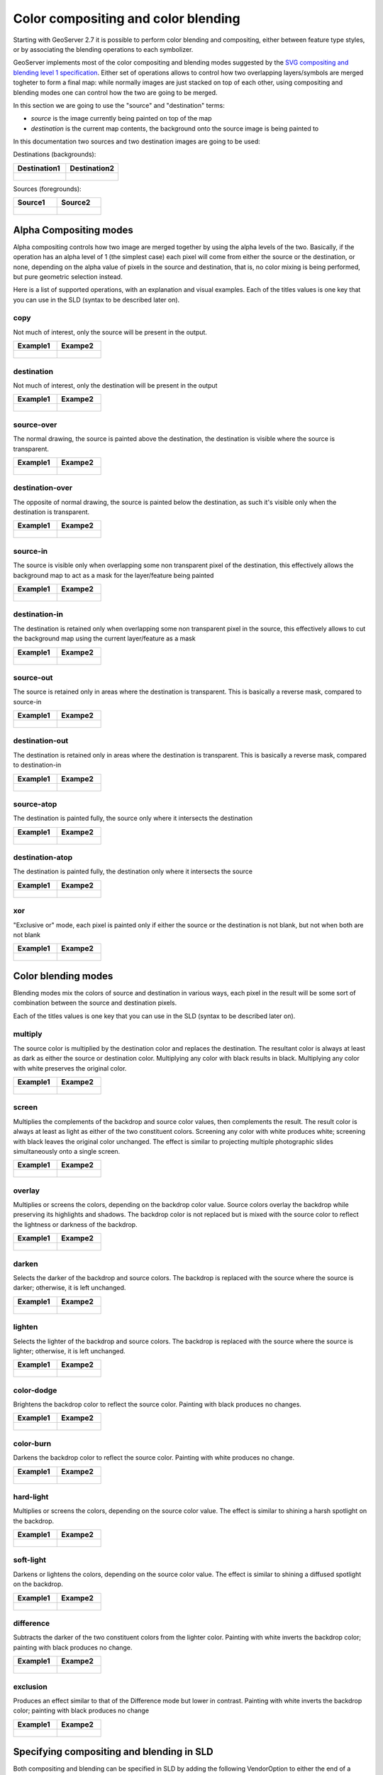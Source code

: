 .. _composite_blend:

Color compositing and color blending
=====================================

Starting with GeoServer 2.7 it is possible to perform color blending and compositing, either between
feature type styles, or by associating the blending operations to each symbolizer.

GeoServer implements most of the color compositing and blending modes suggested by the `SVG compositing
and blending level 1 specification <http://www.w3.org/TR/compositing-1/>`_.
Either set of operations allows to control how two overlapping layers/symbols are merged togheter
to form a final map: while normally images are just stacked on top of each other, using compositing
and blending modes one can control how the two are going to be merged.

In this section we are going to use the "source" and "destination" terms:

* *source* is the image currently being painted on top of the map
* *destination* is the current map contents, the background onto the source image is being painted to

In this documentation two sources and two destination images are going to be used:

Destinations (backgrounds):

.. list-table::
   :widths: 50 50
   :header-rows: 1
   
   * - Destination1
     - Destination2
   * - .. figure:: composite-images/bkg.png
     - .. figure:: composite-images/bkg2.png
     
Sources (foregrounds):

.. list-table::
   :widths: 50 50
   :header-rows: 1
   
   * - Source1
     - Source2
   * - .. figure:: composite-images/map.png
     - .. figure:: composite-images/map2.png


Alpha Compositing modes
-----------------------

Alpha compositing controls how two image are merged together by using the alpha levels of the two.
Basically, if the operation has an alpha level of 1 (the simplest case) each pixel will come from
either the source or the destination, or none, depending on the alpha value of pixels in the source
and destination, that is, no color mixing is being performed, but pure geometric selection instead.

Here is a list of supported operations, with an explanation and visual examples. Each of the titles
values is one key that you can use in the SLD (syntax to be described later on).

copy
....

Not much of interest, only the source will be present in the output.

.. list-table::
   :widths: 50 50
   :header-rows: 1
   
   * - Example1
     - Exampe2
   * - .. figure:: composite-images/blend1-copy.png
     - .. figure:: composite-images/blend2-copy.png

destination
...........

Not much of interest, only the destination will be present in the output

.. list-table::
   :widths: 50 50
   :header-rows: 1
   
   * - Example1
     - Exampe2
   * - .. figure:: composite-images/blend1-destination.png
     - .. figure:: composite-images/blend2-destination.png

source-over
...........

The normal drawing, the source is painted above the destination, the destination is visible
where the source is transparent.

.. list-table::
   :widths: 50 50
   :header-rows: 1
   
   * - Example1
     - Exampe2
   * - .. figure:: composite-images/blend1-source-over.png
     - .. figure:: composite-images/blend2-source-over.png
     
destination-over
................

The opposite of normal drawing, the source is painted below the destination, as such it's visible
only when the destination is transparent. 

.. list-table::
   :widths: 50 50
   :header-rows: 1
   
   * - Example1
     - Exampe2
   * - .. figure:: composite-images/blend1-destination-over.png
     - .. figure:: composite-images/blend2-destination-over.png
     
source-in
.........

The source is visible only when overlapping some non transparent pixel of the destination, this
effectively allows the background map to act as a mask for the layer/feature being painted

.. list-table::
   :widths: 50 50
   :header-rows: 1
   
   * - Example1
     - Exampe2
   * - .. figure:: composite-images/blend1-source-in.png
     - .. figure:: composite-images/blend2-source-in.png

destination-in
..............

The destination is retained only when overlapping some non transparent pixel in the source, 
this effectively allows to cut the background map using the current layer/feature as a mask

.. list-table::
   :widths: 50 50
   :header-rows: 1
   
   * - Example1
     - Exampe2
   * - .. figure:: composite-images/blend1-destination-in.png
     - .. figure:: composite-images/blend2-destination-in.png

source-out
...........

The source is retained only in areas where the destination is transparent. This is basically
a reverse mask, compared to source-in

.. list-table::
   :widths: 50 50
   :header-rows: 1
   
   * - Example1
     - Exampe2
   * - .. figure:: composite-images/blend1-source-out.png
     - .. figure:: composite-images/blend2-source-out.png
     
destination-out
...............

The destination is retained only in areas where the destination is transparent. This is basically
a reverse mask, compared to destination-in


.. list-table::
   :widths: 50 50
   :header-rows: 1
   
   * - Example1
     - Exampe2
   * - .. figure:: composite-images/blend1-destination-out.png
     - .. figure:: composite-images/blend2-destination-out.png


source-atop
...........

The destination is painted fully, the source only where it intersects the destination 

.. list-table::
   :widths: 50 50
   :header-rows: 1
   
   * - Example1
     - Exampe2
   * - .. figure:: composite-images/blend1-source-atop.png
     - .. figure:: composite-images/blend2-source-atop.png
     
destination-atop
................

The destination is painted fully, the destination only where it intersects the source 

.. list-table::
   :widths: 50 50
   :header-rows: 1
   
   * - Example1
     - Exampe2
   * - .. figure:: composite-images/blend1-destination-atop.png
     - .. figure:: composite-images/blend2-destination-atop.png

xor
...

"Exclusive or" mode, each pixel is painted only if either the source or the destination is not
blank, but not when both are not blank 

.. list-table::
   :widths: 50 50
   :header-rows: 1
   
   * - Example1
     - Exampe2
   * - .. figure:: composite-images/blend1-xor.png
     - .. figure:: composite-images/blend2-xor.png



Color blending modes
--------------------

Blending modes mix the colors of source and destination in various ways, each pixel in the result
will be some sort of combination between the source and destination pixels.

Each of the titles values is one key that you can use in the SLD (syntax to be described later on).

multiply
........

The source color is multiplied by the destination color and replaces the destination.
The resultant color is always at least as dark as either the source or destination color. Multiplying any color with black results in black. Multiplying any color with white preserves the original color.

.. list-table::
   :widths: 50 50
   :header-rows: 1
   
   * - Example1
     - Exampe2
   * - .. figure:: composite-images/blend1-multiply.png
     - .. figure:: composite-images/blend2-multiply.png

screen
......

Multiplies the complements of the backdrop and source color values, then complements the result.
The result color is always at least as light as either of the two constituent colors. Screening any color with white produces white; screening with black leaves the original color unchanged. The effect is similar to projecting multiple photographic slides simultaneously onto a single screen.

.. list-table::
   :widths: 50 50
   :header-rows: 1
   
   * - Example1
     - Exampe2
   * - .. figure:: composite-images/blend1-screen.png
     - .. figure:: composite-images/blend2-screen.png

overlay
........

Multiplies or screens the colors, depending on the backdrop color value.
Source colors overlay the backdrop while preserving its highlights and shadows. The backdrop color is not replaced but is mixed with the source color to reflect the lightness or darkness of the backdrop.

.. list-table::
   :widths: 50 50
   :header-rows: 1
   
   * - Example1
     - Exampe2
   * - .. figure:: composite-images/blend1-overlay.png
     - .. figure:: composite-images/blend2-overlay.png

darken
......

Selects the darker of the backdrop and source colors.
The backdrop is replaced with the source where the source is darker; otherwise, it is left unchanged.


.. list-table::
   :widths: 50 50
   :header-rows: 1
   
   * - Example1
     - Exampe2
   * - .. figure:: composite-images/blend1-darken.png
     - .. figure:: composite-images/blend2-darken.png

lighten
.......

Selects the lighter of the backdrop and source colors.
The backdrop is replaced with the source where the source is lighter; otherwise, it is left unchanged.

.. list-table::
   :widths: 50 50
   :header-rows: 1
   
   * - Example1
     - Exampe2
   * - .. figure:: composite-images/blend1-lighten.png
     - .. figure:: composite-images/blend2-lighten.png

color-dodge
...........

Brightens the backdrop color to reflect the source color. Painting with black produces no changes.

.. list-table::
   :widths: 50 50
   :header-rows: 1
   
   * - Example1
     - Exampe2
   * - .. figure:: composite-images/blend1-color-dodge.png
     - .. figure:: composite-images/blend2-color-dodge.png

color-burn
..........

Darkens the backdrop color to reflect the source color. Painting with white produces no change.

.. list-table::
   :widths: 50 50
   :header-rows: 1
   
   * - Example1
     - Exampe2
   * - .. figure:: composite-images/blend1-color-burn.png
     - .. figure:: composite-images/blend2-color-burn.png

hard-light
..........

Multiplies or screens the colors, depending on the source color value. The effect is similar to shining a harsh spotlight on the backdrop.

.. list-table::
   :widths: 50 50
   :header-rows: 1
   
   * - Example1
     - Exampe2
   * - .. figure:: composite-images/blend1-hard-light.png
     - .. figure:: composite-images/blend2-hard-light.png

soft-light
..........

Darkens or lightens the colors, depending on the source color value. The effect is similar to shining a diffused spotlight on the backdrop.

.. list-table::
   :widths: 50 50
   :header-rows: 1
   
   * - Example1
     - Exampe2
   * - .. figure:: composite-images/blend1-soft-light.png
     - .. figure:: composite-images/blend2-soft-light.png


difference
..........

Subtracts the darker of the two constituent colors from the lighter color.
Painting with white inverts the backdrop color; painting with black produces no change.


.. list-table::
   :widths: 50 50
   :header-rows: 1
   
   * - Example1
     - Exampe2
   * - .. figure:: composite-images/blend1-difference.png
     - .. figure:: composite-images/blend2-difference.png


exclusion
.........

Produces an effect similar to that of the Difference mode but lower in contrast. Painting with white inverts the backdrop color; painting with black produces no change

.. list-table::
   :widths: 50 50
   :header-rows: 1
   
   * - Example1
     - Exampe2
   * - .. figure:: composite-images/blend1-exclusion.png
     - .. figure:: composite-images/blend2-exclusion.png

Specifying compositing and blending in SLD
------------------------------------------

Both compositing and blending can be specified in SLD by adding the following VendorOption to
either the end of a Symbolizer, or to the end of a FeatureTypeStyle:

.. code-block:: xml

   <VendorOption name="composite">multiply</VendorOption>        

In case a custom opacity is desired, it can be added after the operation name:

.. code-block:: xml

   <VendorOption name="composite">multiply, 0.5</VendorOption>

.. warning:: Blending against symbolizers seems to cause exceptions inside the JDK when using OpenJDK 7. The issue is being investigated, but it's likely
             a bug in the JDK itself. Test against Oracle JDK 8 or even OpenJDK 7, but using the Marlin rasterizer, show no issue 

Specifically for FeatureTypeStyle an extra vendor option can be added to control compositing groups:

.. code-block:: xml

   <VendorOption name="composite-base">true</VendorOption>

When performing compositing we have seen we always have a source (the FeatureTypeStyle being merged into
the map) and a destination (the map).
Normally the destination is the full stack of previous FeatureTypeStyle and layers painted before the
current one. This can be limiting for two reasons:

* It limits the usefulness of alpha-composite masking operations
* It breaks the WMS model, where the client can decide freely how to stack layers (the desired 
  compositing effects will be achieved only when a certain stack of layers is used)
  
By setting a FeatureTypeStyle as a "composite base" instead, the rendering engine will use that
feature type style as the backdrop, and will compose all subsequent FeatureTypeStyle/Layer on top of it,
until another base is found.
Once the full set of layers against a base is composed, then the base itself will be composed against
the backdrop, using its own compositing operator, if present.

Let's consider the following example:

.. figure:: composite-images/stacking.png

In this example, the first two layers are painted on top of each other, forming "Merge1".

The third layer is a composite base, as such it won't be merged on top of the already drawn map immediately,
but it will be painted to an off-screen buffer, and layer 4 and 5 will be painted/composited on top of it.
Once that happens, "Merge2" is ready, and gets painted on top of "Merge1"

The next layer is another base, so "Base2" will be again painted to an off-screen buffer, and layer 7
and 8 will be painted/composited on top of it, forming Merge3.
Once Merge3 is ready, it will be painted/composited on top of the already fused Merge1/Merge2, generating
the final map.

An compositing and blending example
-----------------------------------

Let's say we want to draw topp:states so that the polygons are not filled with the population keyed
colors, but only an inner border inside the polygon should appear, leaving the internal fully transparent.

Using alpha-blending, this can be achived by creating a mask around the state borders with a thick
stroke, and then using a "destination-in" alpha compositing.

.. code-block:: xml

    <?xml version="1.0" encoding="ISO-8859-1"?>
    <StyledLayerDescriptor version="1.0.0" xmlns="http://www.opengis.net/sld" xmlns:ogc="http://www.opengis.net/ogc"
                           xmlns:xlink="http://www.w3.org/1999/xlink" xmlns:xsi="http://www.w3.org/2001/XMLSchema-instance" xmlns:gml="http://www.opengis.net/gml"
                           xsi:schemaLocation="http://www.opengis.net/sld">
      <NamedLayer>
        <Name>USA states population</Name>
        <UserStyle>
          <Name>population</Name>
          <Title>Population in the United States</Title>
          <Abstract>A sample filter that filters the United States into three
            categories of population, drawn in different colors</Abstract>
          <FeatureTypeStyle>
            <!-- Usual states rules, skipped for brevity -->
          </FeatureTypeStyle>
          <FeatureTypeStyle>
            <Rule>
              <LineSymbolizer>
                <Stroke>
                  <CssParameter name="stroke-width">10</CssParameter>
                  <CssParameter name="stroke">#000000</CssParameter>
                </Stroke>
              </LineSymbolizer>
            </Rule>
            <VendorOption name="composite">destination-in</VendorOption>
          </FeatureTypeStyle>
          <FeatureTypeStyle>
            <!-- The black border and labels rules, skipped for brevity -->
          </FeatureTypeStyle>
        </UserStyle>
      </NamedLayer>
    </StyledLayerDescriptor>

Visually, this is the destination:

.. figure:: composite-images/states.png

This is the source (the mask):

.. figure:: composite-images/states-border.png

And this is the result of the composition:

.. figure:: composite-images/states-border-composite.png

Now, what happens if someone makes a WMS call in which the Natural Earth background is set as
the first layer, and states with the above style, as the second? The following:

.. figure:: composite-images/ne-states-border-composite1.png

The backdrop with the DEM and bathymetry is hardly visible, because it has been cut by the mask.
This is not what we want to achieve, and shows the risks of using alpha compositing without care
in a WMS setting.

In order to achieve the desired result no matter how the client composes the request, the 
first FeatureTypeStyle painting the polygon needs to be set as a compositing base, making thus
sure the mask is only going to be applidd to it.

Here is the full resulting style, adding also a multiply blend to be base to ensure a nice
visual transparency effect on these border lines:

.. code-block:: xml

    <?xml version="1.0" encoding="ISO-8859-1"?>
    <StyledLayerDescriptor version="1.0.0" xmlns="http://www.opengis.net/sld" xmlns:ogc="http://www.opengis.net/ogc"
                           xmlns:xlink="http://www.w3.org/1999/xlink" xmlns:xsi="http://www.w3.org/2001/XMLSchema-instance" xmlns:gml="http://www.opengis.net/gml"
                           xsi:schemaLocation="http://www.opengis.net/sld">
      <NamedLayer>
        <Name>USA states population</Name>
        <UserStyle>
          <Name>population</Name>
          <Title>Population in the United States</Title>
          <Abstract>A sample filter that filters the United States into three
            categories of population, drawn in different colors</Abstract>
          <FeatureTypeStyle>
            <Rule>
              <Name>test</Name>
              <Title>&lt; 2M</Title>
              <ogc:Filter>
                <ogc:PropertyIsLessThan>
                  <ogc:PropertyName>PERSONS</ogc:PropertyName>
                  <ogc:Literal>2000000</ogc:Literal>
                </ogc:PropertyIsLessThan>
              </ogc:Filter>
              <PolygonSymbolizer>
                <Fill>
                  <!-- CssParameters allowed are fill (the color) and fill-opacity -->
                  <CssParameter name="fill">#4DFF4D</CssParameter>
                  <CssParameter name="fill-opacity">0.7</CssParameter>
                </Fill>     
              </PolygonSymbolizer>
            </Rule>
            <Rule>
              <Title>2M - 4M</Title>
              <ogc:Filter>
                <ogc:PropertyIsBetween>
                  <ogc:PropertyName>PERSONS</ogc:PropertyName>
                  <ogc:LowerBoundary>
                    <ogc:Literal>2000000</ogc:Literal>
                  </ogc:LowerBoundary>
                  <ogc:UpperBoundary>
                    <ogc:Literal>4000000</ogc:Literal>
                  </ogc:UpperBoundary>
                </ogc:PropertyIsBetween>
              </ogc:Filter>
              <PolygonSymbolizer>
                <Fill>
                  <!-- CssParameters allowed are fill (the color) and fill-opacity -->
                  <CssParameter name="fill">#FF4D4D</CssParameter>
                  <CssParameter name="fill-opacity">0.7</CssParameter>
                </Fill>     
              </PolygonSymbolizer>
            </Rule>
            <Rule>
              <Title>&gt; 4M</Title>
              <!-- like a linesymbolizer but with a fill too -->
              <ogc:Filter>
                <ogc:PropertyIsGreaterThan>
                  <ogc:PropertyName>PERSONS</ogc:PropertyName>
                  <ogc:Literal>4000000</ogc:Literal>
                </ogc:PropertyIsGreaterThan>
              </ogc:Filter>
              <PolygonSymbolizer>
                <Fill>
                  <!-- CssParameters allowed are fill (the color) and fill-opacity -->
                  <CssParameter name="fill">#4D4DFF</CssParameter>
                  <CssParameter name="fill-opacity">0.7</CssParameter>
                </Fill>     
              </PolygonSymbolizer>
            </Rule>
            <VendorOption name="composite">multiply</VendorOption>
            <VendorOption name="composite-base">true</VendorOption>
          </FeatureTypeStyle>
          <FeatureTypeStyle>
            <Rule>
              <LineSymbolizer>
                <Stroke>
                  <CssParameter name="stroke-width">10</CssParameter>
                  <CssParameter name="stroke">#000000</CssParameter>
                </Stroke>
              </LineSymbolizer>
            </Rule>
            <VendorOption name="composite">destination-in</VendorOption>
          </FeatureTypeStyle>
          <FeatureTypeStyle>
            <Rule>
              <Title>Boundary</Title>
              <LineSymbolizer>
                <Stroke>
                  <CssParameter name="stroke-width">0.2</CssParameter>
                </Stroke>
              </LineSymbolizer>
              <TextSymbolizer>
                <Label>
                  <ogc:PropertyName>STATE_ABBR</ogc:PropertyName>
                </Label>
                <Font>
                  <CssParameter name="font-family">Times New Roman</CssParameter>
                  <CssParameter name="font-style">Normal</CssParameter>
                  <CssParameter name="font-size">18</CssParameter>
                </Font>
                <LabelPlacement>
                  <PointPlacement>
                    <AnchorPoint>
                      <AnchorPointX>0.5</AnchorPointX>
                      <AnchorPointY>0.5</AnchorPointY>
                    </AnchorPoint>
                  </PointPlacement>
                </LabelPlacement>
                <VendorOption name="partials">false</VendorOption>
              </TextSymbolizer>
            </Rule>
          </FeatureTypeStyle>
        </UserStyle>
      </NamedLayer>
    </StyledLayerDescriptor>

And here is the result:

.. figure:: composite-images/ne-states-border-composite2.jpg

.. figure:: composite-images/ne-states-border-composite3.jpg

